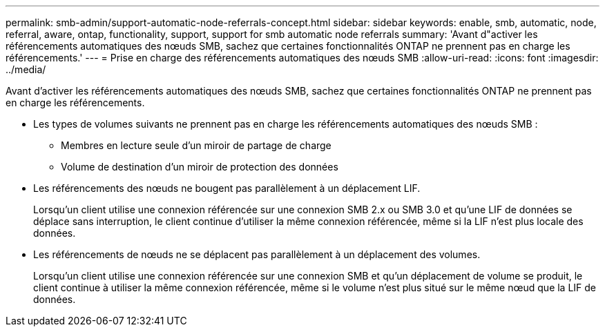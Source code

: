 ---
permalink: smb-admin/support-automatic-node-referrals-concept.html 
sidebar: sidebar 
keywords: enable, smb, automatic, node, referral, aware, ontap, functionality, support, support for smb automatic node referrals 
summary: 'Avant d"activer les référencements automatiques des nœuds SMB, sachez que certaines fonctionnalités ONTAP ne prennent pas en charge les référencements.' 
---
= Prise en charge des référencements automatiques des nœuds SMB
:allow-uri-read: 
:icons: font
:imagesdir: ../media/


[role="lead"]
Avant d'activer les référencements automatiques des nœuds SMB, sachez que certaines fonctionnalités ONTAP ne prennent pas en charge les référencements.

* Les types de volumes suivants ne prennent pas en charge les référencements automatiques des nœuds SMB :
+
** Membres en lecture seule d'un miroir de partage de charge
** Volume de destination d'un miroir de protection des données


* Les référencements des nœuds ne bougent pas parallèlement à un déplacement LIF.
+
Lorsqu'un client utilise une connexion référencée sur une connexion SMB 2.x ou SMB 3.0 et qu'une LIF de données se déplace sans interruption, le client continue d'utiliser la même connexion référencée, même si la LIF n'est plus locale des données.

* Les référencements de nœuds ne se déplacent pas parallèlement à un déplacement des volumes.
+
Lorsqu'un client utilise une connexion référencée sur une connexion SMB et qu'un déplacement de volume se produit, le client continue à utiliser la même connexion référencée, même si le volume n'est plus situé sur le même nœud que la LIF de données.


